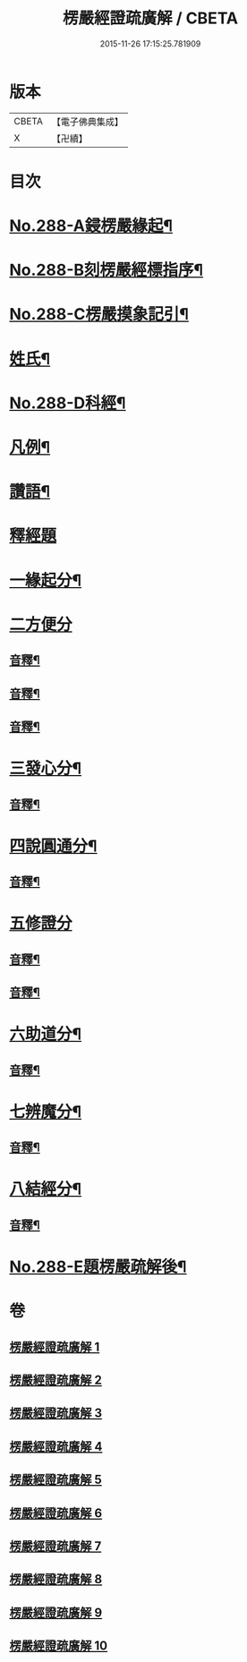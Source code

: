 #+TITLE: 楞嚴經證疏廣解 / CBETA
#+DATE: 2015-11-26 17:15:25.781909
* 版本
 |     CBETA|【電子佛典集成】|
 |         X|【卍續】    |

* 目次
* [[file:KR6j0696_001.txt::001-0001a1][No.288-A鋟楞嚴緣起¶]]
* [[file:KR6j0696_001.txt::0001b9][No.288-B刻楞嚴經標指序¶]]
* [[file:KR6j0696_001.txt::0002a6][No.288-C楞嚴摸象記引¶]]
* [[file:KR6j0696_001.txt::0002b11][姓氏¶]]
* [[file:KR6j0696_001.txt::0003a1][No.288-D科經¶]]
* [[file:KR6j0696_001.txt::0003b2][凡例¶]]
* [[file:KR6j0696_001.txt::0004a1][讚語¶]]
* [[file:KR6j0696_001.txt::0006a1][釋經題]]
* [[file:KR6j0696_001.txt::0006a11][一緣起分¶]]
* [[file:KR6j0696_001.txt::0010a15][二方便分]]
** [[file:KR6j0696_001.txt::0029a13][音釋¶]]
** [[file:KR6j0696_002.txt::0059a9][音釋¶]]
** [[file:KR6j0696_003.txt::0086a13][音釋¶]]
* [[file:KR6j0696_004.txt::0100a13][三發心分¶]]
** [[file:KR6j0696_004.txt::0117a7][音釋¶]]
* [[file:KR6j0696_005.txt::0126a5][四說圓通分¶]]
** [[file:KR6j0696_005.txt::0140a18][音釋¶]]
* [[file:KR6j0696_006.txt::0154a8][五修證分]]
** [[file:KR6j0696_006.txt::0162a13][音釋¶]]
** [[file:KR6j0696_007.txt::0187a11][音釋¶]]
* [[file:KR6j0696_008.txt::0207a7][六助道分¶]]
** [[file:KR6j0696_008.txt::0221a17][音釋¶]]
* [[file:KR6j0696_009.txt::0229a6][七辨魔分¶]]
** [[file:KR6j0696_009.txt::0245a7][音釋¶]]
* [[file:KR6j0696_010.txt::0261a4][八結經分¶]]
** [[file:KR6j0696_010.txt::0266a13][音釋¶]]
* [[file:KR6j0696_010.txt::0267a1][No.288-E題楞嚴疏解後¶]]
* 卷
** [[file:KR6j0696_001.txt][楞嚴經證疏廣解 1]]
** [[file:KR6j0696_002.txt][楞嚴經證疏廣解 2]]
** [[file:KR6j0696_003.txt][楞嚴經證疏廣解 3]]
** [[file:KR6j0696_004.txt][楞嚴經證疏廣解 4]]
** [[file:KR6j0696_005.txt][楞嚴經證疏廣解 5]]
** [[file:KR6j0696_006.txt][楞嚴經證疏廣解 6]]
** [[file:KR6j0696_007.txt][楞嚴經證疏廣解 7]]
** [[file:KR6j0696_008.txt][楞嚴經證疏廣解 8]]
** [[file:KR6j0696_009.txt][楞嚴經證疏廣解 9]]
** [[file:KR6j0696_010.txt][楞嚴經證疏廣解 10]]
